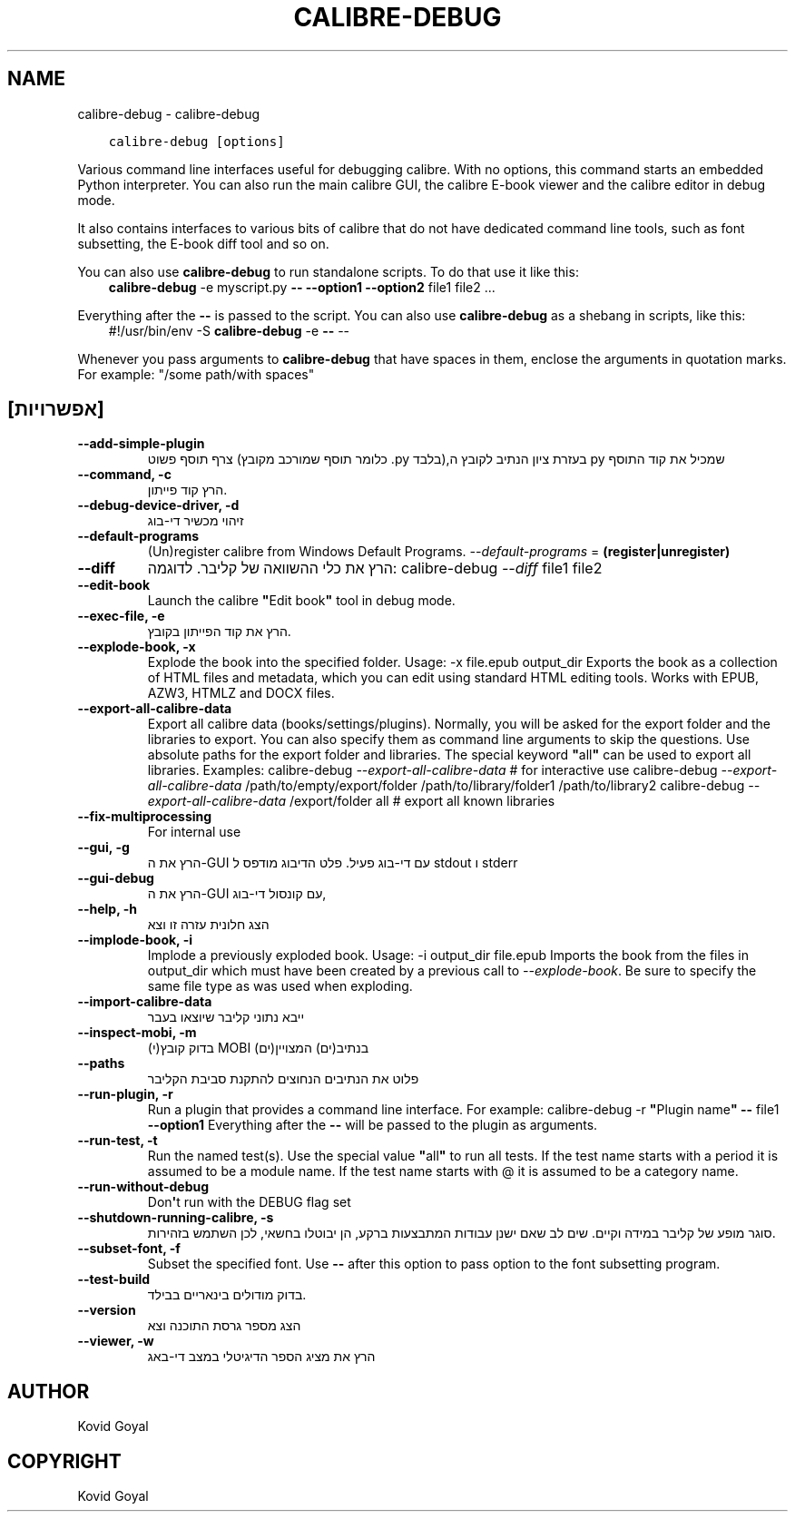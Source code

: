 .\" Man page generated from reStructuredText.
.
.
.nr rst2man-indent-level 0
.
.de1 rstReportMargin
\\$1 \\n[an-margin]
level \\n[rst2man-indent-level]
level margin: \\n[rst2man-indent\\n[rst2man-indent-level]]
-
\\n[rst2man-indent0]
\\n[rst2man-indent1]
\\n[rst2man-indent2]
..
.de1 INDENT
.\" .rstReportMargin pre:
. RS \\$1
. nr rst2man-indent\\n[rst2man-indent-level] \\n[an-margin]
. nr rst2man-indent-level +1
.\" .rstReportMargin post:
..
.de UNINDENT
. RE
.\" indent \\n[an-margin]
.\" old: \\n[rst2man-indent\\n[rst2man-indent-level]]
.nr rst2man-indent-level -1
.\" new: \\n[rst2man-indent\\n[rst2man-indent-level]]
.in \\n[rst2man-indent\\n[rst2man-indent-level]]u
..
.TH "CALIBRE-DEBUG" "1" "אפריל 08, 2023" "6.15.1" "calibre"
.SH NAME
calibre-debug \- calibre-debug
.INDENT 0.0
.INDENT 3.5
.sp
.nf
.ft C
calibre\-debug [options]
.ft P
.fi
.UNINDENT
.UNINDENT
.sp
Various command line interfaces useful for debugging calibre. With no options,
this command starts an embedded Python interpreter. You can also run the main
calibre GUI, the calibre E\-book viewer and the calibre editor in debug mode.
.sp
It also contains interfaces to various bits of calibre that do not have
dedicated command line tools, such as font subsetting, the E\-book diff tool and so
on.
.sp
You can also use \fBcalibre\-debug\fP to run standalone scripts. To do that use it like this:
.INDENT 0.0
.INDENT 3.5
\fBcalibre\-debug\fP \-e myscript.py \fB\-\-\fP \fB\-\-option1\fP \fB\-\-option2\fP file1 file2 ...
.UNINDENT
.UNINDENT
.sp
Everything after the \fB\-\-\fP is passed to the script. You can also use \fBcalibre\-debug\fP
as a shebang in scripts, like this:
.INDENT 0.0
.INDENT 3.5
#!/usr/bin/env \-S \fBcalibre\-debug\fP \-e \fB\-\-\fP \-\-
.UNINDENT
.UNINDENT
.sp
Whenever you pass arguments to \fBcalibre\-debug\fP that have spaces in them, enclose the arguments in quotation marks. For example: \(dq/some path/with spaces\(dq
.SH [אפשרויות]
.INDENT 0.0
.TP
.B \-\-add\-simple\-plugin
צרף תוסף פשוט (כלומר תוסף שמורכב מקובץ .py בלבד),בעזרת ציון הנתיב לקובץ ה py שמכיל את קוד התוסף
.UNINDENT
.INDENT 0.0
.TP
.B \-\-command, \-c
הרץ קוד פייתון.
.UNINDENT
.INDENT 0.0
.TP
.B \-\-debug\-device\-driver, \-d
זיהוי מכשיר די\-בוג
.UNINDENT
.INDENT 0.0
.TP
.B \-\-default\-programs
(Un)register calibre from Windows Default Programs. \fI\%\-\-default\-programs\fP = \fB(register|unregister)\fP
.UNINDENT
.INDENT 0.0
.TP
.B \-\-diff
הרץ את כלי ההשוואה של קליבר. לדוגמה:  calibre\-debug \fI\%\-\-diff\fP file1 file2
.UNINDENT
.INDENT 0.0
.TP
.B \-\-edit\-book
Launch the calibre \fB\(dq\fPEdit book\fB\(dq\fP tool in debug mode.
.UNINDENT
.INDENT 0.0
.TP
.B \-\-exec\-file, \-e
הרץ את קוד הפייתון בקובץ.
.UNINDENT
.INDENT 0.0
.TP
.B \-\-explode\-book, \-x
Explode the book into the specified folder. Usage: \-x file.epub output_dir Exports the book as a collection of HTML files and metadata, which you can edit using standard HTML editing tools. Works with EPUB, AZW3, HTMLZ and DOCX files.
.UNINDENT
.INDENT 0.0
.TP
.B \-\-export\-all\-calibre\-data
Export all calibre data (books/settings/plugins). Normally, you will be asked for the export folder and the libraries to export. You can also specify them as command line arguments to skip the questions. Use absolute paths for the export folder and libraries. The special keyword \fB\(dq\fPall\fB\(dq\fP can be used to export all libraries. Examples:    calibre\-debug \fI\%\-\-export\-all\-calibre\-data\fP  # for interactive use   calibre\-debug \fI\%\-\-export\-all\-calibre\-data\fP /path/to/empty/export/folder /path/to/library/folder1 /path/to/library2   calibre\-debug \fI\%\-\-export\-all\-calibre\-data\fP /export/folder all  # export all known libraries
.UNINDENT
.INDENT 0.0
.TP
.B \-\-fix\-multiprocessing
For internal use
.UNINDENT
.INDENT 0.0
.TP
.B \-\-gui, \-g
הרץ את ה\-GUI עם די\-בוג פעיל. פלט הדיבוג מודפס ל stdout ו stderr
.UNINDENT
.INDENT 0.0
.TP
.B \-\-gui\-debug
הרץ את ה\-GUI עם קונסול די\-בוג,
.UNINDENT
.INDENT 0.0
.TP
.B \-\-help, \-h
הצג חלונית עזרה זו וצא
.UNINDENT
.INDENT 0.0
.TP
.B \-\-implode\-book, \-i
Implode a previously exploded book. Usage: \-i output_dir file.epub Imports the book from the files in output_dir which must have been created by a previous call to \fI\%\-\-explode\-book\fP\&. Be sure to specify the same file type as was used when exploding.
.UNINDENT
.INDENT 0.0
.TP
.B \-\-import\-calibre\-data
ייבא נתוני קליבר שיוצאו בעבר
.UNINDENT
.INDENT 0.0
.TP
.B \-\-inspect\-mobi, \-m
בדוק קובץ(י) MOBI בנתיב(ים) המצויין(ים)
.UNINDENT
.INDENT 0.0
.TP
.B \-\-paths
פלוט את הנתיבים הנחוצים להתקנת סביבת הקליבר
.UNINDENT
.INDENT 0.0
.TP
.B \-\-run\-plugin, \-r
Run a plugin that provides a command line interface. For example: calibre\-debug \-r \fB\(dq\fPPlugin name\fB\(dq\fP \fB\-\-\fP file1 \fB\-\-option1\fP Everything after the \fB\-\-\fP will be passed to the plugin as arguments.
.UNINDENT
.INDENT 0.0
.TP
.B \-\-run\-test, \-t
Run the named test(s). Use the special value \fB\(dq\fPall\fB\(dq\fP to run all tests. If the test name starts with a period it is assumed to be a module name. If the test name starts with @ it is assumed to be a category name.
.UNINDENT
.INDENT 0.0
.TP
.B \-\-run\-without\-debug
Don\fB\(aq\fPt run with the DEBUG flag set
.UNINDENT
.INDENT 0.0
.TP
.B \-\-shutdown\-running\-calibre, \-s
סוגר מופע של קליבר במידה וקיים. שים לב שאם ישנן עבודות המתבצעות ברקע, הן יבוטלו בחשאי, לכן השתמש בזהירות.
.UNINDENT
.INDENT 0.0
.TP
.B \-\-subset\-font, \-f
Subset the specified font. Use \fB\-\-\fP after this option to pass option to the font subsetting program.
.UNINDENT
.INDENT 0.0
.TP
.B \-\-test\-build
בדוק מודולים בינאריים בבילד.
.UNINDENT
.INDENT 0.0
.TP
.B \-\-version
הצג מספר גרסת התוכנה וצא
.UNINDENT
.INDENT 0.0
.TP
.B \-\-viewer, \-w
הרץ את מציג הספר הדיגיטלי במצב די\-באג
.UNINDENT
.SH AUTHOR
Kovid Goyal
.SH COPYRIGHT
Kovid Goyal
.\" Generated by docutils manpage writer.
.
